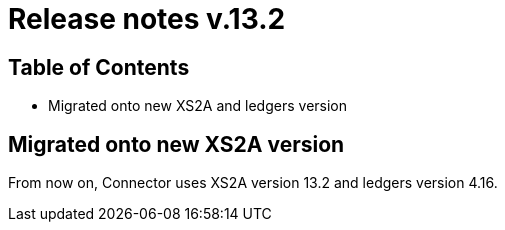 = Release notes v.13.2

== Table of Contents

* Migrated onto new XS2A and ledgers version

== Migrated onto new XS2A version

From now on, Connector uses XS2A version 13.2 and ledgers version 4.16.
